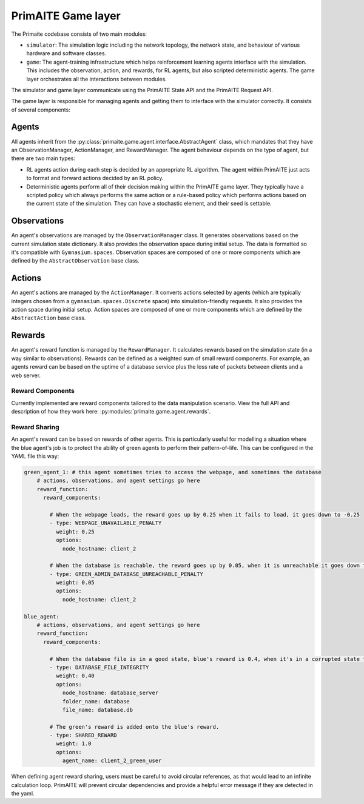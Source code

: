 .. only:: comment

    © Crown-owned copyright 2025, Defence Science and Technology Laboratory UK

PrimAITE Game layer
*******************

The Primaite codebase consists of two main modules:

* ``simulator``: The simulation logic including the network topology, the network state, and behaviour of various hardware and software classes.
* ``game``: The agent-training infrastructure which helps reinforcement learning agents interface with the simulation. This includes the observation, action, and rewards, for RL agents, but also scripted deterministic agents. The game layer orchestrates all the interactions between modules.

The simulator and game layer communicate using the PrimAITE State API and the PrimAITE Request API.

The game layer is responsible for managing agents and getting them to interface with the simulator correctly. It consists of several components:


Agents
======

All agents inherit from the :py:class:`primaite.game.agent.interface.AbstractAgent` class, which mandates that they have an ObservationManager, ActionManager, and RewardManager. The agent behaviour depends on the type of agent, but there are two main types:

* RL agents action during each step is decided by an appropriate RL algorithm. The agent within PrimAITE just acts to format and forward actions decided by an RL policy.
* Deterministic agents perform all of their decision making within the PrimAITE game layer. They typically have a scripted policy which always performs the same action or a rule-based policy which performs actions based on the current state of the simulation. They can have a stochastic element, and their seed is settable.


Observations
============

An agent's observations are managed by the ``ObservationManager`` class. It generates observations based on the current simulation state dictionary. It also provides the observation space during initial setup. The data is formatted so it's compatible with ``Gymnasium.spaces``. Observation spaces are composed of one or more components which are defined by the ``AbstractObservation`` base class.

Actions
=======

An agent's actions are managed by the ``ActionManager``. It converts actions selected by agents (which are typically integers chosen from a ``gymnasium.spaces.Discrete`` space) into simulation-friendly requests. It also provides the action space during initial setup. Action spaces are composed of one or more components which are defined by the ``AbstractAction`` base class.

Rewards
=======

An agent's reward function is managed by the ``RewardManager``. It calculates rewards based on the simulation state (in a way similar to observations). Rewards can be defined as a weighted sum of small reward components. For example, an agents reward can be based on the uptime of a database service plus the loss rate of packets between clients and a web server.

Reward Components
-----------------

Currently implemented are reward components tailored to the data manipulation scenario. View the full API and description of how they work here: :py:modules:`primaite.game.agent.rewards`.

Reward Sharing
--------------

An agent's reward can be based on rewards of other agents. This is particularly useful for modelling a situation where the blue agent's job is to protect the ability of green agents to perform their pattern-of-life. This can be configured in the YAML file this way:

.. code-block:: yaml

  green_agent_1: # this agent sometimes tries to access the webpage, and sometimes the database
      # actions, observations, and agent settings go here
      reward_function:
        reward_components:

          # When the webpage loads, the reward goes up by 0.25 when it fails to load, it goes down to -0.25
          - type: WEBPAGE_UNAVAILABLE_PENALTY
            weight: 0.25
            options:
              node_hostname: client_2

          # When the database is reachable, the reward goes up by 0.05, when it is unreachable it goes down to -0.05
          - type: GREEN_ADMIN_DATABASE_UNREACHABLE_PENALTY
            weight: 0.05
            options:
              node_hostname: client_2

  blue_agent:
      # actions, observations, and agent settings go here
      reward_function:
        reward_components:

          # When the database file is in a good state, blue's reward is 0.4, when it's in a corrupted state the reward is -0.4
          - type: DATABASE_FILE_INTEGRITY
            weight: 0.40
            options:
              node_hostname: database_server
              folder_name: database
              file_name: database.db

          # The green's reward is added onto the blue's reward.
          - type: SHARED_REWARD
            weight: 1.0
            options:
              agent_name: client_2_green_user


When defining agent reward sharing, users must be careful to avoid circular references, as that would lead to an infinite calculation loop. PrimAITE will prevent circular dependencies and provide a helpful error message if they are detected in the yaml.
